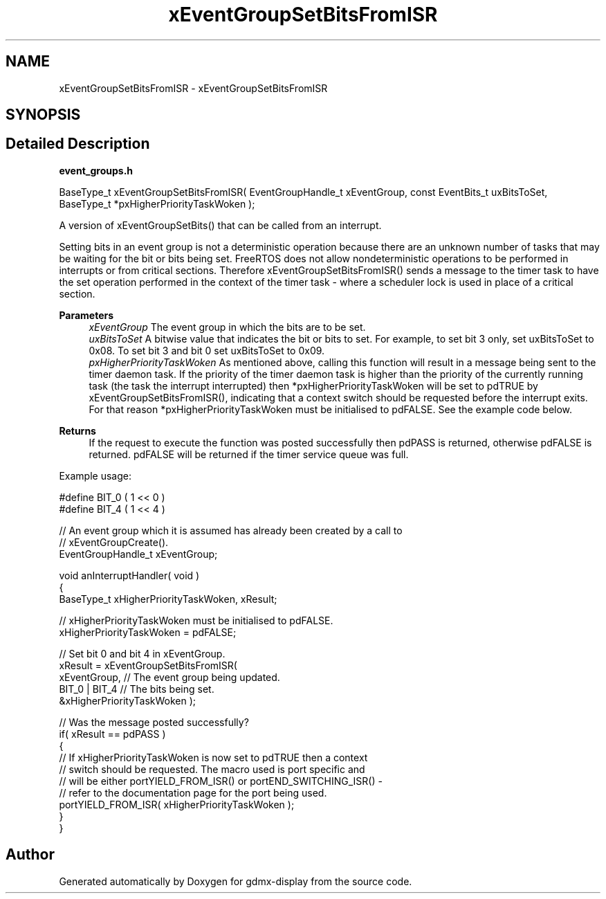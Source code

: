 .TH "xEventGroupSetBitsFromISR" 3 "Mon May 24 2021" "gdmx-display" \" -*- nroff -*-
.ad l
.nh
.SH NAME
xEventGroupSetBitsFromISR \- xEventGroupSetBitsFromISR
.SH SYNOPSIS
.br
.PP
.SH "Detailed Description"
.PP 
\fBevent_groups\&.h\fP 
.PP
.nf

   BaseType_t xEventGroupSetBitsFromISR( EventGroupHandle_t xEventGroup, const EventBits_t uxBitsToSet, BaseType_t *pxHigherPriorityTaskWoken );
.fi
.PP
.PP
A version of xEventGroupSetBits() that can be called from an interrupt\&.
.PP
Setting bits in an event group is not a deterministic operation because there are an unknown number of tasks that may be waiting for the bit or bits being set\&. FreeRTOS does not allow nondeterministic operations to be performed in interrupts or from critical sections\&. Therefore xEventGroupSetBitsFromISR() sends a message to the timer task to have the set operation performed in the context of the timer task - where a scheduler lock is used in place of a critical section\&.
.PP
\fBParameters\fP
.RS 4
\fIxEventGroup\fP The event group in which the bits are to be set\&.
.br
\fIuxBitsToSet\fP A bitwise value that indicates the bit or bits to set\&. For example, to set bit 3 only, set uxBitsToSet to 0x08\&. To set bit 3 and bit 0 set uxBitsToSet to 0x09\&.
.br
\fIpxHigherPriorityTaskWoken\fP As mentioned above, calling this function will result in a message being sent to the timer daemon task\&. If the priority of the timer daemon task is higher than the priority of the currently running task (the task the interrupt interrupted) then *pxHigherPriorityTaskWoken will be set to pdTRUE by xEventGroupSetBitsFromISR(), indicating that a context switch should be requested before the interrupt exits\&. For that reason *pxHigherPriorityTaskWoken must be initialised to pdFALSE\&. See the example code below\&.
.RE
.PP
\fBReturns\fP
.RS 4
If the request to execute the function was posted successfully then pdPASS is returned, otherwise pdFALSE is returned\&. pdFALSE will be returned if the timer service queue was full\&.
.RE
.PP
Example usage: 
.PP
.nf

  #define BIT_0 ( 1 << 0 )
  #define BIT_4 ( 1 << 4 )

  // An event group which it is assumed has already been created by a call to
  // xEventGroupCreate()\&.
  EventGroupHandle_t xEventGroup;

  void anInterruptHandler( void )
  {
  BaseType_t xHigherPriorityTaskWoken, xResult;

    // xHigherPriorityTaskWoken must be initialised to pdFALSE\&.
    xHigherPriorityTaskWoken = pdFALSE;

    // Set bit 0 and bit 4 in xEventGroup\&.
    xResult = xEventGroupSetBitsFromISR(
                        xEventGroup,    // The event group being updated\&.
                        BIT_0 | BIT_4   // The bits being set\&.
                        &xHigherPriorityTaskWoken );

    // Was the message posted successfully?
    if( xResult == pdPASS )
    {
        // If xHigherPriorityTaskWoken is now set to pdTRUE then a context
        // switch should be requested\&.  The macro used is port specific and
        // will be either portYIELD_FROM_ISR() or portEND_SWITCHING_ISR() -
        // refer to the documentation page for the port being used\&.
        portYIELD_FROM_ISR( xHigherPriorityTaskWoken );
    }
 }
  
.fi
.PP
 
.SH "Author"
.PP 
Generated automatically by Doxygen for gdmx-display from the source code\&.
